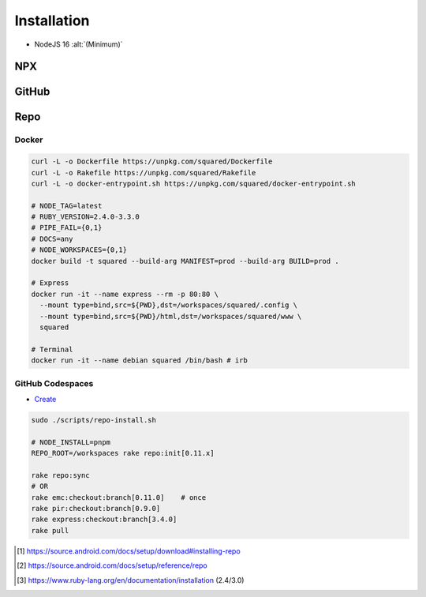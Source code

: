============
Installation
============

- NodeJS 16 :alt:`(Minimum)`

NPX
===

.. highlight:: bash

.. code-block::
  :caption: node_modules

  npm init
  npm i sqd-cli sqd-serve

  npx sqd init  # --serve-only
  npx sqd serve

.. code-block::
  :caption: local (dev)

  npm init
  npm i sqd-cli sqd-serve

  npx sqd init --public --local-serve
  node serve.js

.. code-block::
  :caption: without sqd-cli

  npm init
  npm i squared sqd-serve

  mkdir dist html
  cp -r ./node_modules/squared/dist/* ./dist
  cp ./node_modules/squared/html/* ./html     # optional
  cp ./node_modules/sqd-serve/config/json/* . # yaml

  npx serve

GitHub
======

.. code-block::
  :caption: prod - master

  git clone https://github.com/anpham6/squared
  cd squared
  git checkout master

  npm install
  npm run build:all

  cd ..

  git clone https://github.com/anpham6/squared-express
  cd squared-express
  git checkout master

  npm install
  npm run prod
  npm run deploy # deploy:yaml

  cd ../squared

  # squared.json
  node serve.js

.. code-block::
  :caption: dev - 5.4.0

  git clone https://github.com/anpham6/squared
  cd squared
  git checkout 5.4.0

  npm install
  npm run build:dev

  cd ..

  git clone https://github.com/anpham6/squared-express
  cd squared-express
  git checkout 3.4.0

  npm install
  npm run dev
  npm run deploy:config # deploy:config:yaml

  cd ../squared

  # squared.json
  node serve.js

Repo
====

.. code-block::
  :caption: Install [#]_

  export REPO=$(mktemp /tmp/repo.XXXXXXXXX)
  curl -o ${REPO} https://storage.googleapis.com/git-repo-downloads/repo
  gpg --recv-keys 8BB9AD793E8E6153AF0F9A4416530D5E920F5C65
  curl -s https://storage.googleapis.com/git-repo-downloads/repo.asc | gpg --verify - ${REPO} && install -m 755 ${REPO} ~/bin/repo

  # OR
  scripts/repo-install.sh ~/bin/repo

.. code-block::
  :caption: Usage [#]_

  mkdir workspaces
  cd workspaces

  repo init -u https://github.com/anpham6/squared-repo -m latest.xml
  repo sync -j4

.. code-block::
  :caption: Ruby (alternate) [#]_

  mkdir workspaces
  cd workspaces           # REPO_ROOT

  curl -o Rakefile https://unpkg.com/squared/Rakefile

  rake -T                 # List tasks

  # REPO_BUILD={dev,prod}
  # FAIL_BUILD={0,1}
  # NODE_INSTALL={pnpm,yarn}
  rake repo:init          # nightly
  # OR
  rake repo:init[latest]  # REPO_MANIFEST=latest

.. rst-class:: installation-workspace

.. code-block::
  :caption: ~/workspaces

  android-docs  chrome-docs  e-mc  pi-r  pi-r2  squared  squared-express

Docker
------

.. code-block::

  curl -L -o Dockerfile https://unpkg.com/squared/Dockerfile
  curl -L -o Rakefile https://unpkg.com/squared/Rakefile
  curl -L -o docker-entrypoint.sh https://unpkg.com/squared/docker-entrypoint.sh

  # NODE_TAG=latest
  # RUBY_VERSION=2.4.0-3.3.0
  # PIPE_FAIL={0,1}
  # DOCS=any
  # NODE_WORKSPACES={0,1}
  docker build -t squared --build-arg MANIFEST=prod --build-arg BUILD=prod .

  # Express
  docker run -it --name express --rm -p 80:80 \
    --mount type=bind,src=${PWD},dst=/workspaces/squared/.config \
    --mount type=bind,src=${PWD}/html,dst=/workspaces/squared/www \
    squared

  # Terminal
  docker run -it --name debian squared /bin/bash # irb

GitHub Codespaces
-----------------

- `Create <https://github.com/codespaces/new?hide_repo_select=true&ref=5.4.0&repo=162848626&skip_quickstart=true>`_

.. code-block::

  sudo ./scripts/repo-install.sh

  # NODE_INSTALL=pnpm
  REPO_ROOT=/workspaces rake repo:init[0.11.x]

  rake repo:sync
  # OR
  rake emc:checkout:branch[0.11.0]    # once
  rake pir:checkout:branch[0.9.0]
  rake express:checkout:branch[3.4.0]
  rake pull

.. [#] https://source.android.com/docs/setup/download#installing-repo
.. [#] https://source.android.com/docs/setup/reference/repo
.. [#] https://www.ruby-lang.org/en/documentation/installation (2.4/3.0)